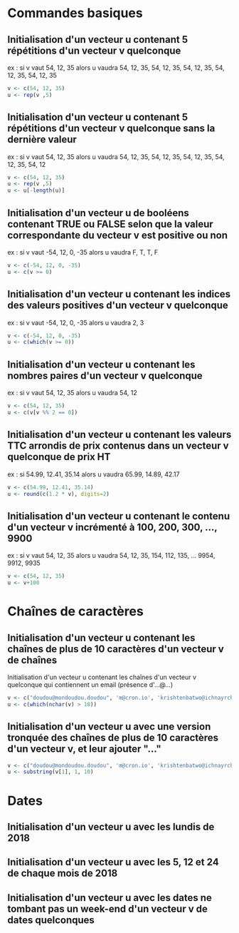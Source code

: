 #+PROPERTY: R :cmd "/usr/bin/R"

* Commandes basiques
** Initialisation d'un vecteur u contenant 5 répétitions d'un vecteur v quelconque
   ex : si v vaut 54, 12, 35 alors u vaudra 54, 12, 35, 54, 12, 35, 54, 12, 35, 54, 12, 35, 54, 12, 35

#+BEGIN_SRC R
v <- c(54, 12, 35)
u <- rep(v ,5)
#+END_SRC

#+RESULTS:
| 54 |
| 12 |
| 35 |
| 54 |
| 12 |
| 35 |
| 54 |
| 12 |
| 35 |
| 54 |
| 12 |
| 35 |
| 54 |
| 12 |
| 35 |

** Initialisation d'un vecteur u contenant 5 répétitions d'un vecteur v quelconque sans la dernière valeur
   ex : si v vaut 54, 12, 35 alors u vaudra 54, 12, 35, 54, 12, 35, 54, 12, 35, 54, 12, 35, 54, 12

#+BEGIN_SRC R :cmd "/usr/bin/R"
v <- c(54, 12, 35)
u <- rep(v ,5)
u <- u[-length(u)]
#+END_SRC

#+RESULTS:
| 54 |
| 12 |
| 35 |
| 54 |
| 12 |
| 35 |
| 54 |
| 12 |
| 35 |
| 54 |
| 12 |
| 35 |
| 54 |
| 12 |

    
** Initialisation d'un vecteur u de booléens contenant TRUE ou FALSE selon que la valeur correspondante du vecteur v est positive ou non
   ex : si v vaut -54, 12, 0, -35 alors u vaudra F, T, T, F

#+BEGIN_SRC R
v <- c(-54, 12, 0, -35)
u <- c(v >= 0)
#+END_SRC

#+RESULTS:
| FALSE |
| TRUE  |
| TRUE  |
| FALSE |

** Initialisation d'un vecteur u contenant les indices des valeurs positives d'un vecteur v quelconque
   ex : si v vaut -54, 12, 0, -35 alors u vaudra 2, 3

#+BEGIN_SRC R
v <- c(-54, 12, 0, -35)
u <- c(which(v >= 0))
#+END_SRC

#+RESULTS:
| 2 |
| 3 |

** Initialisation d'un vecteur u contenant les nombres paires d'un vecteur v quelconque
   ex : si v vaut 54, 12, 35 alors u vaudra 54, 12

#+BEGIN_SRC R
v <- c(54, 12, 35)
u <- c(v[v %% 2 == 0])
#+END_SRC

#+RESULTS:
| 54 |
| 12 |

** Initialisation d'un vecteur u contenant les valeurs TTC arrondis de prix contenus dans un vecteur v quelconque de prix HT
   ex : si 54.99, 12.41, 35.14 alors u vaudra 65.99, 14.89, 42.17

#+BEGIN_SRC R
v <- c(54.99, 12.41, 35.14)
u <- round(c(1.2 * v), digits=2)
#+END_SRC

#+RESULTS:
| 65.99 |
| 14.89 |
| 42.17 |

** Initialisation d'un vecteur u contenant le contenu d'un vecteur v incrémenté à 100, 200, 300, ..., 9900
   ex : si v vaut 54, 12, 35 alors u vaudra 54, 12, 35, 154, 112, 135, ... 9954, 9912, 9935

#+BEGIN_SRC R
v <- c(54, 12, 35) 
u <- v+100
#+END_SRC

#+RESULTS:
| 354 |
| 312 |
| 335 |

* Chaînes de caractères
** Initialisation d'un vecteur u contenant les chaînes de plus de 10 caractères d'un vecteur v de chaînes
   Initialisation d'un vecteur u contenant les chaînes d'un vecteur v quelconque qui contiennent un email (présence d'...@...)
   
#+BEGIN_SRC R
v <- c("doudou@mondoudou.doudou", 'm@cron.io', 'krishtenbatwo@ichnayrchwo.long', 'l@b.x', 'tititoto@foobar.qmsldfkj')
u <- c(which(nchar(v) > 10))
#+END_SRC

#+RESULTS:
| 1 |
| 3 |
| 5 |

** Initialisation d'un vecteur u avec une version tronquée des chaînes de plus de 10 caractères d'un vecteur v, et leur ajouter "..."
#+BEGIN_SRC R
v <- c("doudou@mondoudou.doudou", 'm@cron.io', 'krishtenbatwo@ichnayrchwo.long', 'l@b.x', 'tititoto@foobar.qmsldfkj')
u <- substring(v[1], 1, 10)
#+END_SRC

#+RESULTS:
: doudou@mon

* Dates
** Initialisation d'un vecteur u avec les lundis de 2018
** Initialisation d'un vecteur u avec les 5, 12 et 24 de chaque mois de 2018
** Initialisation d'un vecteur u avec les dates ne tombant pas un week-end d'un vecteur v de dates quelconques
